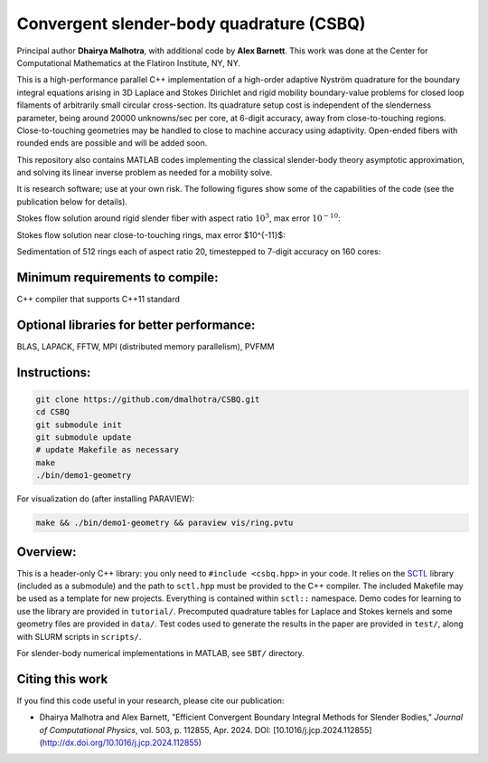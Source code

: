 .. _csbq_documentation:

Convergent slender-body quadrature (CSBQ)
===========================================

.. image:: https://badgen.net/github/tag/dmalhotra/CSBQ
   :alt: Stable Version
   :target: https://github.com/dmalhotra/CSBQ/tags

.. image:: https://img.shields.io/github/v/release/dmalhotra/CSBQ?color=%233D9970
   :alt: Latest Release
   :target: https://github.com/dmalhotra/CSBQ/releases

.. image:: https://zenodo.org/badge/363025186.svg
   :alt: DOI
   :target: https://zenodo.org/doi/10.5281/zenodo.10456743

Principal author **Dhairya Malhotra**, with additional code by **Alex Barnett**.
This work was done at the Center for Computational Mathematics at the Flatiron Institute, NY, NY.

This is a high-performance parallel C++ implementation of a high-order
adaptive Nyström quadrature for the boundary integral equations arising
in 3D Laplace and Stokes Dirichlet and rigid mobility boundary-value problems
for closed loop filaments of arbitrarily small circular cross-section.
Its quadrature setup cost is independent of the slenderness parameter, being around 20000 unknowns/sec per core, at 6-digit accuracy, away from close-to-touching regions.
Close-to-touching geometries may be handled to close to machine accuracy using adaptivity.
Open-ended fibers with rounded ends are possible and will be added soon.

This repository also contains MATLAB codes implementing the classical
slender-body theory asymptotic approximation,
and solving its linear inverse problem as needed for a mobility solve.

It is research software; use at your own risk. The following figures show some of the capabilities of the code (see the publication below for details).


Stokes flow solution around rigid slender fiber with aspect ratio :math:`10^3`, max error :math:`10^{-10}`:

.. image:: ../pics/tangle-stokes-streamlines_sm.png

Stokes flow solution near close-to-touching rings, max error $10^{-11}$:

.. image:: ../pics/close-to-touching-streamlines_sm.png

Sedimentation of 512 rings each of aspect ratio 20, timestepped to 7-digit accuracy on 160 cores:

.. image:: ../pics/sed512-117_sm.png

Minimum requirements to compile:
---------------------------------

C++ compiler that supports C++11 standard

Optional libraries for better performance:
-------------------------------------------

BLAS, LAPACK, FFTW, MPI (distributed memory parallelism), PVFMM

Instructions:
-------------

.. code-block:: bash

    git clone https://github.com/dmalhotra/CSBQ.git
    cd CSBQ
    git submodule init
    git submodule update
    # update Makefile as necessary
    make
    ./bin/demo1-geometry

For visualization do (after installing PARAVIEW):

.. code-block:: bash

    make && ./bin/demo1-geometry && paraview vis/ring.pvtu

Overview:
---------

This is a header-only C++ library: you only need to ``#include <csbq.hpp>`` in your code.
It relies on the `SCTL <https://github.com/dmalhotra/SCTL>`_ library (included as a submodule) and the path to ``sctl.hpp`` must be provided to the C++ compiler.
The included Makefile may be used as a template for new projects.
Everything is contained within ``sctl::`` namespace.
Demo codes for learning to use the library are provided in ``tutorial/``.
Precomputed quadrature tables for Laplace and Stokes kernels and some geometry files are provided in ``data/``.
Test codes used to generate the results in the paper are provided in ``test/``, along with SLURM scripts in ``scripts/``.

For slender-body numerical implementations in MATLAB, see ``SBT/`` directory.

Citing this work
-----------------

If you find this code useful in your research, please cite our publication:

- Dhairya Malhotra and Alex Barnett, "Efficient Convergent Boundary Integral Methods for Slender Bodies," *Journal of Computational Physics*, vol. 503, p. 112855, Apr. 2024. DOI: [10.1016/j.jcp.2024.112855](http://dx.doi.org/10.1016/j.jcp.2024.112855)

